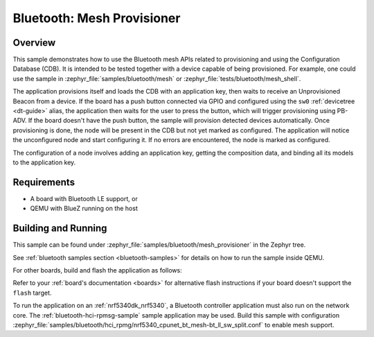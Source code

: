 .. _ble_mesh_provisioner:

Bluetooth: Mesh Provisioner
###########################

Overview
********

This sample demonstrates how to use the Bluetooth mesh APIs related to
provisioning and using the Configuration Database (CDB). It is intended
to be tested together with a device capable of being provisioned. For
example, one could use the sample in
:zephyr_file:`samples/bluetooth/mesh`
or :zephyr_file:`tests/bluetooth/mesh_shell`.

The application provisions itself and loads the CDB with an application
key, then waits to receive an Unprovisioned Beacon from a device. If the
board has a push button connected via GPIO and configured using the
``sw0`` :ref:`devicetree <dt-guide>` alias, the application then waits
for the user to press the button, which will trigger provisioning using
PB-ADV. If the board doesn't have the push button, the sample will
provision detected devices automatically. Once provisioning is done, the
node will be present in the CDB but not yet marked as configured. The
application will notice the unconfigured node and start configuring it.
If no errors are encountered, the node is marked as configured.

The configuration of a node involves adding an application key, getting
the composition data, and binding all its models to the application key.

Requirements
************

* A board with Bluetooth LE support, or
* QEMU with BlueZ running on the host

Building and Running
********************

This sample can be found under
:zephyr_file:`samples/bluetooth/mesh_provisioner` in the Zephyr tree.

See :ref:`bluetooth samples section <bluetooth-samples>` for details on
how to run the sample inside QEMU.

For other boards, build and flash the application as follows:

.. zephyr-app-commands::
   :zephyr-app: samples/bluetooth/mesh_provisioner
   :board: <board>
   :goals: flash
   :compact:

Refer to your :ref:`board's documentation <boards>` for alternative
flash instructions if your board doesn't support the ``flash`` target.

To run the application on an :ref:`nrf5340dk_nrf5340`, a Bluetooth controller application
must also run on the network core. The :ref:`bluetooth-hci-rpmsg-sample` sample
application may be used. Build this sample with configuration
:zephyr_file:`samples/bluetooth/hci_rpmg/nrf5340_cpunet_bt_mesh-bt_ll_sw_split.conf`
to enable mesh support.
